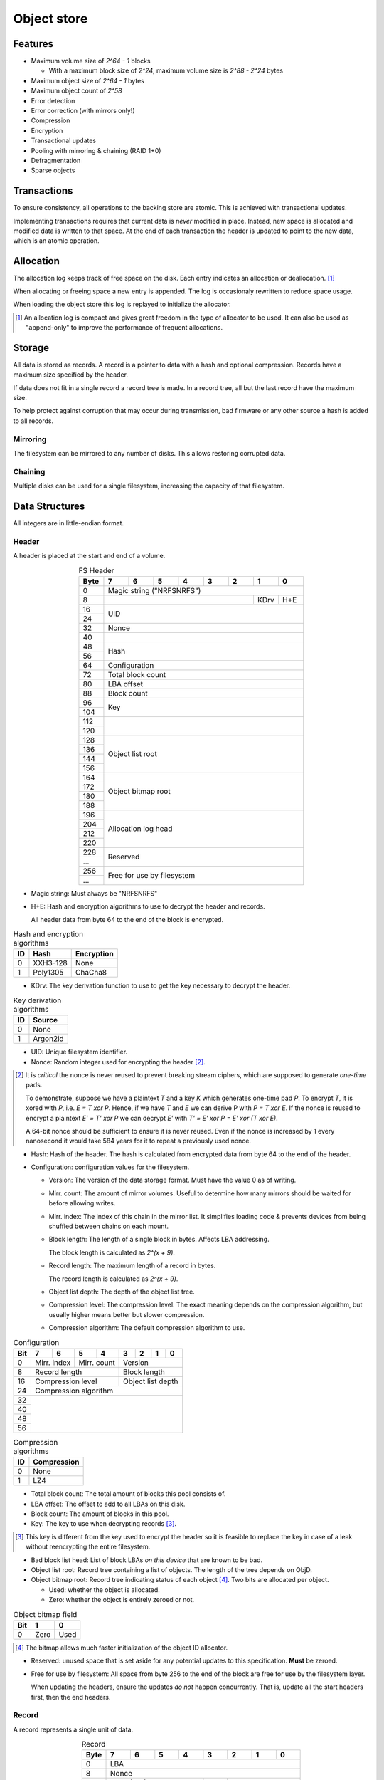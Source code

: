 Object store
============

Features
--------

* Maximum volume size of `2^64 - 1` blocks

  * With a maximum block size of `2^24`, maximum volume size is `2^88 - 2^24`
    bytes

* Maximum object size of `2^64 - 1` bytes
* Maximum object count of `2^58`
* Error detection
* Error correction (with mirrors only!)
* Compression
* Encryption
* Transactional updates
* Pooling with mirroring & chaining (RAID 1+0)
* Defragmentation
* Sparse objects

Transactions
------------

To ensure consistency, all operations to the backing store are atomic.
This is achieved with transactional updates.

Implementing transactions requires that current data is *never* modified in place.
Instead, new space is allocated and modified data is written to that space.
At the end of each transaction the header is updated to point to the new data,
which is an atomic operation.

Allocation
----------

The allocation log keeps track of free space on the disk.
Each entry indicates an allocation or deallocation. [#]_

When allocating or freeing space a new entry is appended.
The log is occasionaly rewritten to reduce space usage.

When loading the object store this log is replayed to initialize the allocator.

.. [#] An allocation log is compact and gives great freedom in the
   type of allocator to be used.
   It can also be used as "append-only" to improve the performance of frequent
   allocations.

Storage
-------

All data is stored as records.
A record is a pointer to data with a hash and optional compression.
Records have a maximum size specified by the header.

If data does not fit in a single record a record tree is made.
In a record tree, all but the last record have the maximum size.

To help protect against corruption that may occur during transmission, bad
firmware or any other source a hash is added to all records.

Mirroring
~~~~~~~~~

The filesystem can be mirrored to any number of disks.
This allows restoring corrupted data.

Chaining
~~~~~~~~

Multiple disks can be used for a single filesystem, increasing the capacity of
that filesystem.


Data Structures
---------------

All integers are in little-endian format.

Header
~~~~~~

A header is placed at the start and end of a volume.

.. table:: FS Header
  :align: center
  :widths: grid

  +------+------+------+------+------+------+------+------+------+
  | Byte |    7 |    6 |    5 |    4 |    3 |    2 |    1 |    0 |
  +======+======+======+======+======+======+======+======+======+
  |    0 |                Magic string ("NRFSNRFS")              |
  +------+-----------------------------------------+------+------+
  |    8 |                                         | KDrv | H+E  |
  +------+-----------------------------------------+------+------+
  |   16 |                                                       |
  +------+                          UID                          |
  |   24 |                                                       |
  +------+-------------------------------------------------------+
  |   32 |                         Nonce                         |
  +------+-------------------------------------------------------+
  |   40 |                                                       |
  +------+-------------------------------------------------------+
  |   48 |                                                       |
  +------+                         Hash                          |
  |   56 |                                                       |
  +------+-------------------------------------------------------+
  |   64 |                     Configuration                     |
  +------+-------------------------------------------------------+
  |   72 |                   Total block count                   |
  +------+-------------------------------------------------------+
  |   80 |                      LBA offset                       |
  +------+-------------------------------------------------------+
  |   88 |                      Block count                      |
  +------+-------------------------------------------------------+
  |   96 |                                                       |
  +------+                          Key                          |
  |  104 |                                                       |
  +------+-------------------------------------------------------+
  |  112 |                                                       |
  +------+                                                       |
  |  120 |                                                       |
  +------+-------------------------------------------------------+
  |  128 |                                                       |
  +------+                                                       |
  |  136 |                                                       |
  +------+                   Object list root                    |
  |  144 |                                                       |
  +------+                                                       |
  |  156 |                                                       |
  +------+-------------------------------------------------------+
  |  164 |                                                       |
  +------+                                                       |
  |  172 |                                                       |
  +------+                  Object bitmap root                   |
  |  180 |                                                       |
  +------+                                                       |
  |  188 |                                                       |
  +------+-------------------------------------------------------+
  |  196 |                                                       |
  +------+                                                       |
  |  204 |                                                       |
  +------+                  Allocation log head                  |
  |  212 |                                                       |
  +------+                                                       |
  |  220 |                                                       |
  +------+-------------------------------------------------------+
  |  228 |                                                       |
  +------+                       Reserved                        |
  |  ... |                                                       |
  +------+-------------------------------------------------------+
  |  256 |                                                       |
  +------+              Free for use by filesystem               |
  |  ... |                                                       |
  +------+-------------------------------------------------------+

* Magic string: Must always be "NRFSNRFS"

* H+E: Hash and encryption algorithms to use to decrypt the header
  and records.

  All header data from byte 64 to the end of the block is encrypted.

.. table:: Hash and encryption algorithms

  +----+----------+------------+
  | ID | Hash     | Encryption |
  +====+==========+============+
  |  0 | XXH3-128 | None       |
  +----+----------+------------+
  |  1 | Poly1305 | ChaCha8    |
  +----+----------+------------+

* KDrv: The key derivation function to use to get the key necessary to decrypt
  the header.

.. table:: Key derivation algorithms

  +----+-------------+
  | ID | Source      |
  +====+=============+
  |  0 | None        |
  +----+-------------+
  |  1 | Argon2id    |
  +----+-------------+

* UID: Unique filesystem identifier.

* Nonce: Random integer used for encrypting the header [#]_.

.. [#] It is *critical* the nonce is never reused to prevent breaking stream
   ciphers, which are supposed to generate *one-time* pads.

   To demonstrate, suppose we have a plaintext `T` and a key `K` which
   generates one-time pad `P`.
   To encrypt `T`, it is xored with `P`, i.e. `E = T xor P`.
   Hence, if we have `T` and `E` we can derive P with `P = T xor E`.
   If the nonce is reused to encrypt a plaintext `E' = T' xor P` we can decrypt
   `E'` with `T' = E' xor P = E' xor (T xor E)`.

   A 64-bit nonce should be sufficient to ensure it is never reused.
   Even if the nonce is increased by 1 every nanosecond it would take
   584 years for it to repeat a previously used nonce.

* Hash: Hash of the header.
  The hash is calculated from encrypted data from byte 64 to the end of the
  header.

* Configuration: configuration values for the filesystem.

  * Version: The version of the data storage format.
    Must have the value 0 as of writing.

  * Mirr. count: The amount of mirror volumes.
    Useful to determine how many mirrors should be waited for before allowing
    writes.

  * Mirr. index: The index of this chain in the mirror list.
    It simplifies loading code & prevents devices from being shuffled between
    chains on each mount.

  * Block length: The length of a single block in bytes.
    Affects LBA addressing.

    The block length is calculated as `2^(x + 9)`.

  * Record length: The maximum length of a record in bytes.

    The record length is calculated as `2^(x + 9)`.

  * Object list depth: The depth of the object list tree.

  * Compression level: The compression level.
    The exact meaning depends on the compression algorithm, but usually
    higher means better but slower compression.

  * Compression algorithm: The default compression algorithm to use.

.. table:: Configuration

  +------+------+------+------+------+------+------+------+------+
  | Bit  |    7 |    6 |    5 |    4 |    3 |    2 |    1 |    0 |
  +======+======+======+======+======+======+======+======+======+
  |    0 | Mirr. index | Mirr. count |          Version          |
  +------+-------------+-------------+---------------------------+
  |    8 |       Record length       |       Block length        |
  +------+---------------------------+---------------------------+
  |   16 |     Compression level     |     Object list depth     |
  +------+---------------------------+---------------------------+
  |   24 |                 Compression algorithm                 |
  +------+-------------------------------------------------------+
  |   32 |                                                       |
  +------+                                                       |
  |   40 |                                                       |
  +------+                                                       |
  |   48 |                                                       |
  +------+                                                       |
  |   56 |                                                       |
  +------+-------------------------------------------------------+

.. table:: Compression algorithms

  +----+-------------+
  | ID | Compression |
  +====+=============+
  |  0 | None        |
  +----+-------------+
  |  1 | LZ4         |
  +----+-------------+

* Total block count:
  The total amount of blocks this pool consists of.

* LBA offset: The offset to add to all LBAs on this disk.

* Block count: The amount of blocks in this pool.

* Key: The key to use when decrypting records [#]_.

.. [#] This key is different from the key used to encrypt the header so it is
   feasible to replace the key in case of a leak without reencrypting the
   entire filesystem.

* Bad block list head: List of block LBAs *on this device* that are known to be
  bad.

* Object list root: Record tree containing a list of objects.
  The length of the tree depends on ObjD.

* Object bitmap root: Record tree indicating status of each object [#]_.
  Two bits are allocated per object.

  * Used: whether the object is allocated.

  * Zero: whether the object is entirely zeroed or not.

.. table:: Object bitmap field

  +------+------+------+
  | Bit  |    1 |    0 |
  +======+======+======+
  |    0 | Zero | Used |
  +------+------+------+

.. [#] The bitmap allows much faster initialization of the object ID allocator.

* Reserved: unused space that is set aside for any potential updates to this
  specification.
  **Must** be zeroed.

* Free for use by filesystem: All space from byte 256 to the end of the block
  are free for use by the filesystem layer.


  When updating the headers, ensure the updates *do not* happen concurrently.
  That is, update all the start headers first, then the end headers.


Record
~~~~~~

A record represents a single unit of data.

.. table:: Record
  :align: center
  :widths: grid

  +------+------+------+------+------+------+------+------+------+
  | Byte |    7 |    6 |    5 |    4 |    3 |    2 |    1 |    0 |
  +======+======+======+======+======+======+======+======+======+
  |    0 |                          LBA                          |
  +------+-------------------------------------------------------+
  |    8 |                         Nonce                         |
  +------+---------------------------+------+--------------------+
  |   16 |        Hash (0-3)         | CAlg |    Data length     |
  +------+---------------------------+------+--------------------+
  |   24 |                      Hash (4-11)                      |
  +------+-------------------------------------------------------+

* LBA: The starting address of the data.

* Nonce: Random integer used for encryption [#]_.

.. [#] A nonce can be derived by incrementing the nonce value in the header and
   using that value.

* Data length: The length of the *compressed* data.

* CAlg: The compression algorithm used on the data.

* Hash: The hash to verify the integrity of the *encrypted* data.
  If the data length is 0, the hash *must* have a value of 0 [#]_.
  If the hash is larger than 96 bits, it is truncated.

.. [#] Zeroing the hash is necessary to have effective zero-optimization.

When packign data for storage, the following operations must be performed in
order:

1. Compression

2. Encryption

   When encrypting every block must be encrypted *in its entirety*.
   This is to reduce/eliminate compression oracles.

3. Hashing

   Like encryption, every block must be included in its entirety.


Record tree
~~~~~~~~~~~

A record tree respresents a group of data.
If a tree has a depth greater than 0 it consists of multiple subtrees.

Some records may not unpack to the expected length.
The "missing" data is all zeroes [#]_.

.. [#] This optimization is called "zero-optimization" and is essential for
   sparse objects.


Object
~~~~~~

.. table:: Object
  :align: center
  :widths: grid

  +------+------+------+------+------+------+------+------+------+
  | Byte |    7 |    6 |    5 |    4 |    3 |    2 |    1 |    0 |
  +======+======+======+======+======+======+======+======+======+
  |    0 |                                                       |
  +------+                                                       |
  |    8 |                                                       |
  +------+                      Root record                      |
  |   16 |                                                       |
  +------+                                                       |
  |   24 |                                                       |
  +------+-------------------------------------------------------+
  |   32 |                     Total length                      |
  +------+-------------------------------------------------------+
  |   40 |                      Block count                      |
  +------+-------------------------------------------------------+
  |   48 |                    Reference count                    |
  +------+-------------------------------------------------------+
  |   56 |                                                       |
  +------+-------------------------------------------------------+

* Root record: record pointing to the top of the record tree.

* Total length: The total length of all data.
  The depth of the tree is derived from this total length.

* Block count: The total amount of blocks used by this object.

* Reference count: The amount of references to this object.
  If zero, the object is not referenced by anything [#]_.

.. [#] If an object with no references but with a non-zero record is
   found, it may safely be cleared.


Object list
~~~~~~~~~~~

Objects are indexed by ID.

If the reference count of an object is greater than zero, it is in use.
Otherwise it is free.

Determining which slots are free is done by scanning the object bitmap [#]_.

.. [#] While scanning the object list directly is also possible, it is much
   faster to scan the bitmap.


Allocation log
~~~~~~~~~~~~~~

The allocation log keeps track of allocations and deallocations [#]_.

.. [#] An allocation log is much more convenient to use with transactional
   filesystems.
   It can also, combined with defragmentation, be much more compact than e.g.
   a bitmap as a single log entry can cover a very large range for a fixed
   cost.

   The log can be rewritten at any points to compactify it.

The log is kept track of as a linked list [#]_,
where the first 32 bytes are a record pointing to the next node and all
bytes after it are log entries.
The bottom of the stack denotes the start of the log.

.. [#] A linked stack has the following useful properties:

   * Appending is very quick.
     This makes transactions quicker if I/O load is high.
   * There are no parent records that need to be modified.

   Additionally, deriving the allocation status of any block can trivially be
   determined while iterating by "xor"ing the entries together.
   i.e. the status of a block is indicates by the amount of entries that
   refer to said block.

The space used by records for the stack are **not** explicitly recorded in the
log [#]_.

.. [#] This makes it practical to compress log records.

   The space used by these records can trivially be derived while iterating the
   stack.

.. table:: Log stack element

  +------+------+------+------+------+------+------+------+------+
  | Byte |    7 |    6 |    5 |    4 |    3 |    2 |    1 |    0 |
  +======+======+======+======+======+======+======+======+======+
  |    0 |                                                       |
  +------+                                                       |
  |    8 |                                                       |
  +------+                      Next record                      |
  |   16 |                                                       |
  +------+                                                       |
  |   24 |                                                       |
  +------+-------------------------------------------------------+
  |  ... |                                                       |
  +------+-------------------------------------------------------+

.. table:: Log entry

  +------+------+------+------+------+------+------+------+------+
  | Byte |    7 |    6 |    5 |    4 |    3 |    2 |    1 |    0 |
  +======+======+======+======+======+======+======+======+======+
  |    0 |                          LBA                          |
  +------+-------------------------------------------------------+
  |    8 |                          Size                         |
  +------+-------------------------------------------------------+

Each log entry inverts the status of the range covered (i.e. ``xor``).
Each log entry indicates either an allocation or deallocation,
never both partially.
The length of each entry may never be 0.
